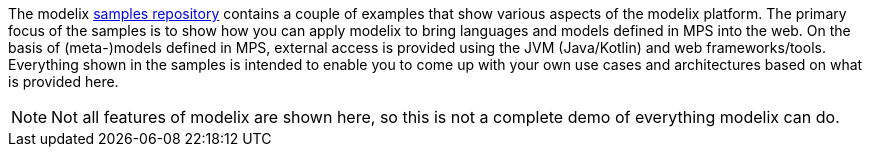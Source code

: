 The modelix https://github.com/modelix/modelix.samples[samples repository^] contains a couple of examples that show various aspects of the modelix platform.
The primary focus of the samples is to show how you can apply modelix to bring languages and models defined in MPS into the web.
On the basis of (meta-)models defined in MPS, external access is provided using the JVM (Java/Kotlin) and web frameworks/tools.
Everything shown in the samples is intended to enable you to come up with your own use cases and architectures based on what is provided here.

NOTE: Not all features of modelix are shown here, so this is not a complete demo of everything modelix can do.
